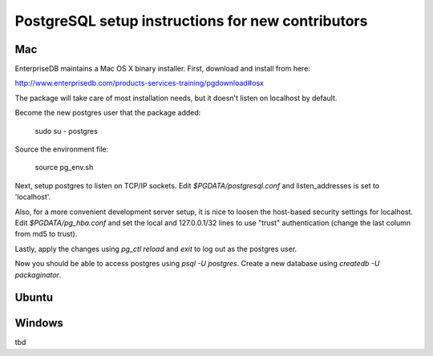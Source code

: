 PostgreSQL setup instructions for new contributors
==================================================

Mac
---

EnterpriseDB maintains a Mac OS X binary installer. First, download and install from here:

http://www.enterprisedb.com/products-services-training/pgdownload#osx

The package will take care of most installation needs, but it doesn't
listen on localhost by default.

Become the new postgres user that the package added:

    sudo su - postgres

Source the environment file:

    source pg_env.sh

Next, setup postgres to listen on TCP/IP sockets. Edit `$PGDATA/postgresql.conf` and listen_addresses  is set to 'localhost'.

Also, for a more convenient development server setup, it is nice to loosen the host-based security settings for localhost. Edit `$PGDATA/pg_hba.conf` and set the local and 127.0.0.1/32 lines to use "trust" authentication (change the last column from md5 to trust).

Lastly, apply the changes using `pg_ctl reload` and `exit` to log out as the postgres user.

Now you should be able to access postgres using `psql -U postgres`. Create a new database using `createdb -U packaginator`.

Ubuntu
------



Windows
-------

tbd
